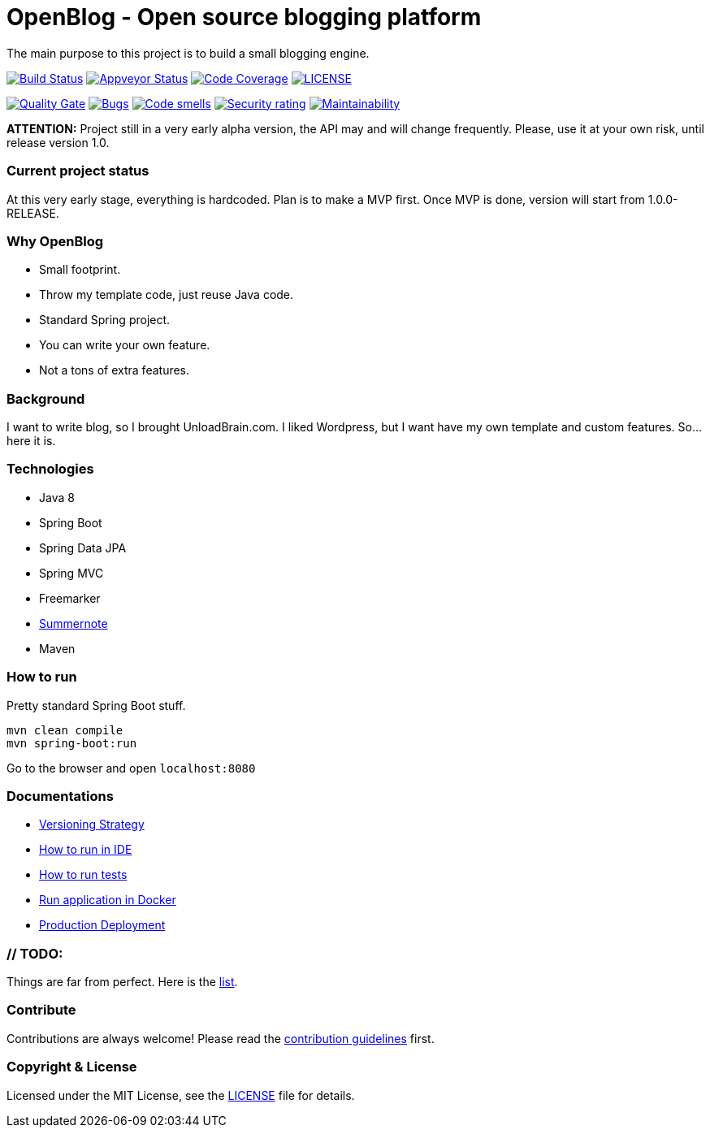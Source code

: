 # OpenBlog - Open source blogging platform

The main purpose to this project is to build a small blogging engine.

image:https://travis-ci.org/mmahmoodictbd/OpenBlog.svg?branch=master["Build Status", link="https://travis-ci.org/mmahmoodictbd/open-blog"]
image:https://ci.appveyor.com/api/projects/status/pvt16qsbnb4atemd?svg=true["Appveyor Status", link="https://ci
.appveyor.com/project/mmahmoodictbd/open-blog"]
image:https://codecov.io/gh/mmahmoodictbd/open-blog/branch/master/graph/badge.svg["Code Coverage",
link="https://codecov.io/gh/mmahmoodictbd/open-blog"]
image:https://img.shields.io/github/license/mmahmoodictbd/open-blog.svg["LICENSE", link="https://github.com/mmahmoodictbd/open-blog/blob/master/LICENSE"]

image:https://sonarcloud.io/api/project_badges/measure?project=com.unloadbrain.openblog&metric=alert_status["Quality
Gate", link="https://sonarcloud.io/dashboard?id=com.unloadbrain.openblog"]
image:https://sonarcloud.io/api/project_badges/measure?project=com.unloadbrain.openblog&metric=bugs["Bugs",
link="https://sonarcloud.io/dashboard?id=com.unloadbrain.openblog"]
image:https://sonarcloud.io/api/project_badges/measure?project=com.unloadbrain.openblog&metric=code_smells["Code
smells", link="https://sonarcloud.io/dashboard?id=com.unloadbrain.openblog"]
image:https://sonarcloud.io/api/project_badges/measure?project=com.unloadbrain.openblog&metric=security_rating["Security rating", link="https://sonarcloud.io/dashboard?id=com.unloadbrain.openblog"]
image:https://sonarcloud.io/api/project_badges/measure?project=com.unloadbrain.openblog&metric=sqale_rating["Maintainability", link="https://sonarcloud.io/dashboard?id=com.unloadbrain.openblog"]



*ATTENTION:* Project still in a very early alpha version, the API may and will change frequently. Please, use it at your own risk, until release version 1.0.

### Current project status
At this very early stage, everything is hardcoded. Plan is to make a MVP first. Once MVP is done, version will start from 1.0.0-RELEASE.


### Why OpenBlog
 - Small footprint.
 - Throw my template code, just reuse Java code.
 - Standard Spring project.
 - You can write your own feature.
 - Not a tons of extra features.


### Background
I want to write blog, so I brought UnloadBrain.com. I liked Wordpress, but I want have my own template and custom features. So...here it is.


### Technologies
* Java 8
* Spring Boot
* Spring Data JPA
* Spring MVC
* Freemarker
* https://summernote.org/[Summernote]
* Maven


### How to run
Pretty standard Spring Boot stuff.
```
mvn clean compile
mvn spring-boot:run
```
Go to the browser and open `localhost:8080`


### Documentations

* https://github.com/mmahmoodictbd/OpenBlog/blob/master/documentation/versioning-strategy.asciidoc[Versioning Strategy]

* https://github.com/mmahmoodictbd/OpenBlog/blob/master/documentation/how-to-run-in-ide.asciidoc[How to run in IDE]

* https://github.com/mmahmoodictbd/OpenBlog/blob/master/documentation/how-to-run-tests.asciidoc[How to run tests]

* https://github.com/mmahmoodictbd/OpenBlog/blob/master/documentation/run-application-in-docker.asciidoc[Run
application in Docker]

* https://github.com/mmahmoodictbd/OpenBlog/blob/master/documentation/production-deployment.asciidoc[Production
Deployment]



### // TODO:
Things are far from perfect. Here is the https://github.com/mmahmoodictbd/OpenBlog/blob/master/documentation/to-dos.asciidoc[list].


### Contribute
Contributions are always welcome! Please read the link:https://github.com/mmahmoodictbd/OpenBlog/blob/master/documentation/contribution-guidelines.asciidoc[contribution guidelines] first.


### Copyright & License

Licensed under the MIT License, see the link:LICENSE[LICENSE] file for details.